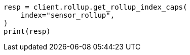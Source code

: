 // This file is autogenerated, DO NOT EDIT
// rollup/apis/rollup-index-caps.asciidoc:88

[source, python]
----
resp = client.rollup.get_rollup_index_caps(
    index="sensor_rollup",
)
print(resp)
----
